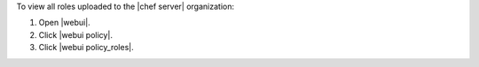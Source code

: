 .. This is an included how-to. 


To view all roles uploaded to the |chef server| organization:

#. Open |webui|.
#. Click |webui policy|.
#. Click |webui policy_roles|.